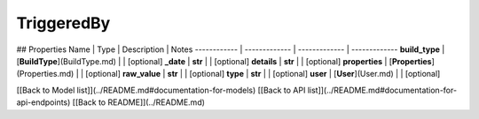 ############
TriggeredBy
############


## Properties
Name | Type | Description | Notes
------------ | ------------- | ------------- | -------------
**build_type** | [**BuildType**](BuildType.md) |  | [optional] 
**_date** | **str** |  | [optional] 
**details** | **str** |  | [optional] 
**properties** | [**Properties**](Properties.md) |  | [optional] 
**raw_value** | **str** |  | [optional] 
**type** | **str** |  | [optional] 
**user** | [**User**](User.md) |  | [optional] 

[[Back to Model list]](../README.md#documentation-for-models) [[Back to API list]](../README.md#documentation-for-api-endpoints) [[Back to README]](../README.md)


